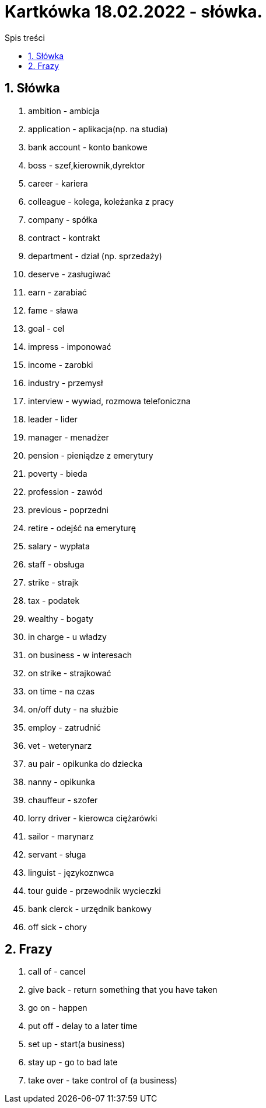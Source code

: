 = Kartkówka 18.02.2022 - słówka.
:toc:
:toc-title: Spis treści
:sectnums:
:icons: font
:imagesdir: obrazki
ifdef::env-github[]
:tip-caption: :bulb:
:note-caption: :information_source:
:important-caption: :heavy_exclamation_mark:
:caution-caption: :fire:
:warning-caption: :warning:
endif::[]

== Słówka
. ambition - ambicja
. application - aplikacja(np. na studia)
. bank account  - konto bankowe
. boss - szef,kierownik,dyrektor
. career - kariera
. colleague - kolega, koleżanka z pracy
. company - spółka
. contract - kontrakt
. department - dział (np. sprzedaży)
. deserve - zasługiwać
. earn - zarabiać
. fame - sława
. goal - cel
. impress - imponować
. income - zarobki
. industry - przemysł
. interview - wywiad, rozmowa telefoniczna
. leader - lider
. manager - menadżer
. pension - pieniądze z emerytury
. poverty - bieda
. profession - zawód
. previous - poprzedni
. retire - odejść na emeryturę
. salary - wypłata
. staff - obsługa
. strike - strajk
. tax - podatek
. wealthy - bogaty
. in charge - u władzy
. on business - w interesach
. on strike - strajkować
. on time - na czas
. on/off duty - na służbie
. employ - zatrudnić
. vet - weterynarz
. au pair - opikunka do dziecka
. nanny - opikunka
. chauffeur - szofer
. lorry driver - kierowca ciężarówki
. sailor - marynarz
. servant - sługa
. linguist - językoznwca
. tour guide - przewodnik wycieczki
. bank clerck - urzędnik bankowy
. off sick - chory

== Frazy
. call of - cancel
. give back - return something that you have taken
. go on - happen
. put off - delay to a later time
. set up - start(a business)
. stay up - go to bad late
. take over - take control of (a business)
